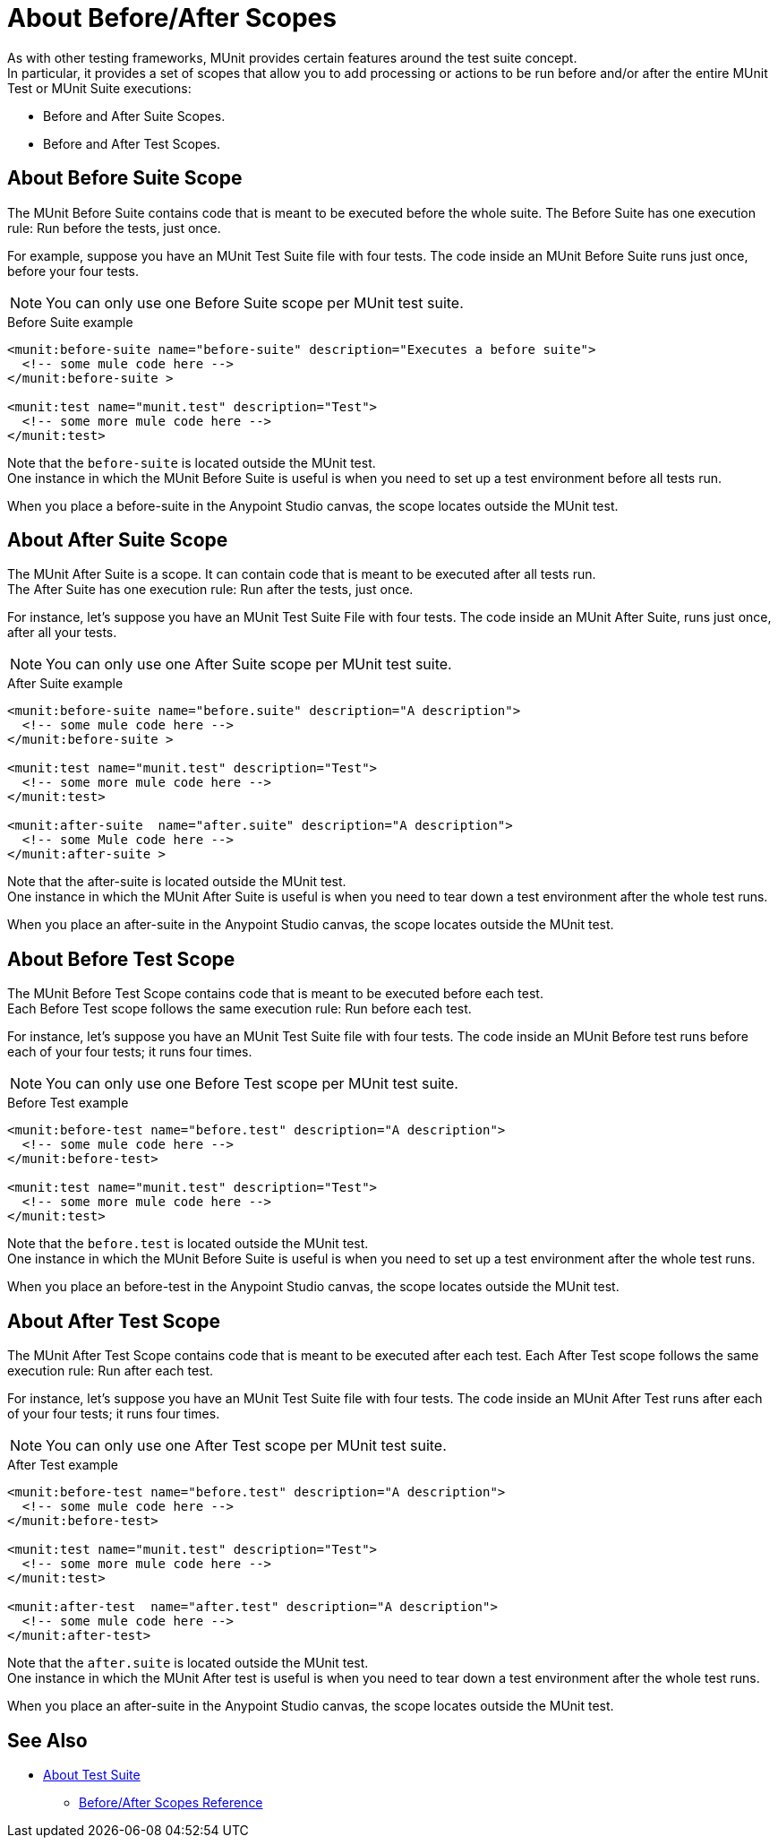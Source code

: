 = About Before/After Scopes

As with other testing frameworks, MUnit provides certain features around the test suite concept. +
In particular, it provides a set of scopes that allow you to add processing or actions to be run before and/or after the entire MUnit Test or MUnit Suite executions:

* Before and After Suite Scopes.
* Before and After Test Scopes.

== About Before Suite Scope

The MUnit Before Suite contains code that is meant to be executed before the whole suite.
The Before Suite has one execution rule: Run before the tests, just once.

For example, suppose you have an MUnit Test Suite file with four tests. The code inside an MUnit Before Suite runs just once, before your four tests.

[NOTE]
You can only use one Before Suite scope per MUnit test suite.

[source, xml, linenums]
.Before Suite example
----
<munit:before-suite name="before-suite" description="Executes a before suite">
  <!-- some mule code here -->
</munit:before-suite >

<munit:test name="munit.test" description="Test">
  <!-- some more mule code here -->
</munit:test>
----

Note that the `before-suite` is located outside the MUnit test. +
One instance in which the MUnit Before Suite is useful is when you need to set up a test environment before all tests run.

When you place a before-suite in the Anypoint Studio canvas, the scope locates outside the MUnit test.


== About After Suite Scope

The MUnit After Suite is a scope. It can contain code that is meant to be executed after all tests run. +
The After Suite has one execution rule: Run after the tests, just once.

For instance, let's suppose you have an MUnit Test Suite File with four tests. The code inside an MUnit After Suite, runs just once, after all your tests.

[NOTE]
You can only use one After Suite scope per MUnit test suite.

[source, xml, linenums]
.After Suite example
----
<munit:before-suite name="before.suite" description="A description">
  <!-- some mule code here -->
</munit:before-suite >

<munit:test name="munit.test" description="Test">
  <!-- some more mule code here -->
</munit:test>

<munit:after-suite  name="after.suite" description="A description">
  <!-- some Mule code here -->
</munit:after-suite >
----

Note that the after-suite is located outside the MUnit test. +
One instance in which the MUnit After Suite is useful is when you need to tear down a test environment after the whole test runs.

When you place an after-suite in the Anypoint Studio canvas, the scope locates outside the MUnit test.

== About Before Test Scope

The MUnit Before Test Scope contains code that is meant to be executed before each test. +
Each Before Test scope follows the same execution rule: Run before each test.

For instance, let's suppose you have an MUnit Test Suite file with four tests. The code inside an MUnit Before test runs before each of your four tests; it runs four times.

[NOTE]
You can only use one Before Test scope per MUnit test suite.

[source, xml, linenums]
.Before Test example
----
<munit:before-test name="before.test" description="A description">
  <!-- some mule code here -->
</munit:before-test>

<munit:test name="munit.test" description="Test">
  <!-- some more mule code here -->
</munit:test>
----

Note that the `before.test` is located outside the MUnit test. +
One instance in which the MUnit Before Suite is useful is when you need to set up a test environment after the whole test runs.


When you place an before-test in the Anypoint Studio canvas, the scope locates outside the MUnit test.

== About After Test Scope

The MUnit After Test Scope contains code that is meant to be executed after each test.
Each After Test scope follows the same execution rule: Run after each test.

For instance, let's suppose you have an MUnit Test Suite file with four tests. The code inside an MUnit After Test runs after each of your four tests; it runs four times.

[NOTE]
You can only use one After Test scope per MUnit test suite.

[source, xml, linenums]
.After Test example
----
<munit:before-test name="before.test" description="A description">
  <!-- some mule code here -->
</munit:before-test>

<munit:test name="munit.test" description="Test">
  <!-- some more mule code here -->
</munit:test>

<munit:after-test  name="after.test" description="A description">
  <!-- some mule code here -->
</munit:after-test>
----

Note that the `after.suite` is located outside the MUnit test. +
One instance in which the MUnit After test is useful is when you need to tear down a test environment after the whole test runs.

When you place an after-suite in the Anypoint Studio canvas, the scope locates outside the MUnit test.

== See Also

** link:/munit/v/2.0/munit-suite[About Test Suite]
*** link:/munit/v/2.0/before-after-scopes-reference[Before/After Scopes Reference]

